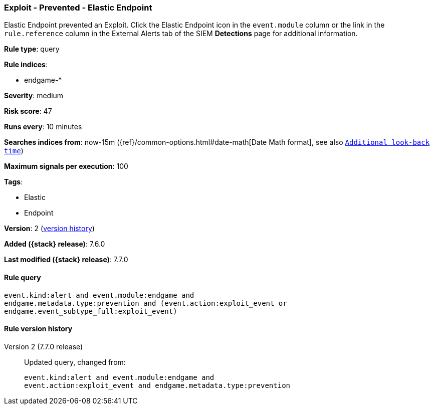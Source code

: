 [[exploit-prevented-elastic-endpoint]]
=== Exploit - Prevented - Elastic Endpoint

Elastic Endpoint prevented an Exploit. Click the Elastic Endpoint icon in the
`event.module` column or the link in the `rule.reference` column in the External
Alerts tab of the SIEM *Detections* page for additional information.

*Rule type*: query

*Rule indices*:

* endgame-*

*Severity*: medium

*Risk score*: 47

*Runs every*: 10 minutes

*Searches indices from*: now-15m ({ref}/common-options.html#date-math[Date Math format], see also <<rule-schedule, `Additional look-back time`>>)

*Maximum signals per execution*: 100

*Tags*:

* Elastic
* Endpoint

*Version*: 2 (<<exploit-prevented-elastic-endpoint-history, version history>>)

*Added ({stack} release)*: 7.6.0

*Last modified ({stack} release)*: 7.7.0


==== Rule query


[source,js]
----------------------------------
event.kind:alert and event.module:endgame and
endgame.metadata.type:prevention and (event.action:exploit_event or
endgame.event_subtype_full:exploit_event)
----------------------------------


[[exploit-prevented-elastic-endpoint-history]]
==== Rule version history

Version 2 (7.7.0 release)::
Updated query, changed from:
+
[source, js]
----------------------------------
event.kind:alert and event.module:endgame and
event.action:exploit_event and endgame.metadata.type:prevention
----------------------------------

